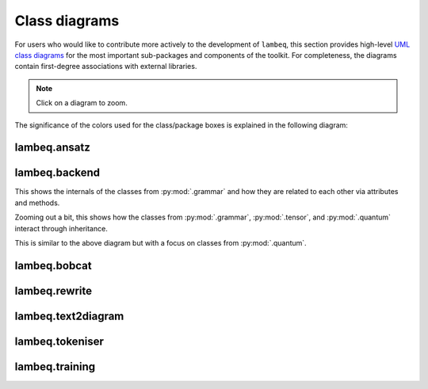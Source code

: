 .. _uml-diagrams:

Class diagrams
==============

For users who would like to contribute more actively to the development of ``lambeq``, this section provides high-level `UML class diagrams <https://en.wikipedia.org/wiki/Class_diagram>`_ for the most important sub-packages and components of the toolkit. For completeness, the diagrams contain first-degree associations with external libraries.

.. note::
    Click on a diagram to zoom.

The significance of the colors used for the class/package boxes is explained in the following diagram:

.. image:: ./puml/img/legend.png
    :scale: 80%

.. _uml_ansatz:

lambeq.ansatz
-------------

.. image:: ./puml/img/ansatz.png
    :width: 100%

.. _uml_backend:

lambeq.backend
--------------

This shows the internals of the classes from :py:mod:`.grammar` and how they are related to each other via attributes and methods.

.. image:: ./puml/img/backend.png
    :width: 80%

Zooming out a bit, this shows how the classes from :py:mod:`.grammar`, :py:mod:`.tensor`, and :py:mod:`.quantum` interact through inheritance.

.. image:: ./puml/img/backend-inheritance.png
    :width: 80%

This is similar to the above diagram but with a focus on classes from :py:mod:`.quantum`.

.. image:: ./puml/img/backend-quantum-inheritance.png
    :width: 80%

.. _uml_bobcat:

lambeq.bobcat
-------------

.. image:: ./puml/img/bobcat.png
    :scale: 80%

.. _uml_rewrite:

lambeq.rewrite
--------------

.. image:: ./puml/img/rewrite.png
    :width: 100%

.. _uml_text2diagram:

lambeq.text2diagram
-------------------

.. image:: ./puml/img/text2diagram.png
    :width: 100%

.. _uml_tokeniser:

lambeq.tokeniser
----------------

.. image:: ./puml/img/tokeniser.png
    :scale: 80%

.. _uml_training:

lambeq.training
---------------

.. image:: ./puml/img/training.png
    :scale: 58%

